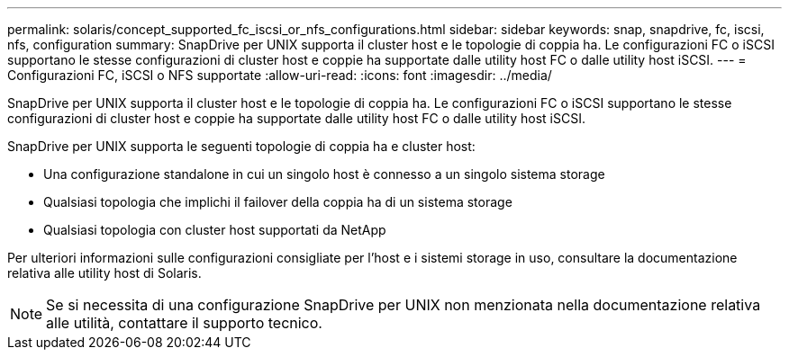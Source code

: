---
permalink: solaris/concept_supported_fc_iscsi_or_nfs_configurations.html 
sidebar: sidebar 
keywords: snap, snapdrive, fc, iscsi, nfs, configuration 
summary: SnapDrive per UNIX supporta il cluster host e le topologie di coppia ha. Le configurazioni FC o iSCSI supportano le stesse configurazioni di cluster host e coppie ha supportate dalle utility host FC o dalle utility host iSCSI. 
---
= Configurazioni FC, iSCSI o NFS supportate
:allow-uri-read: 
:icons: font
:imagesdir: ../media/


[role="lead"]
SnapDrive per UNIX supporta il cluster host e le topologie di coppia ha. Le configurazioni FC o iSCSI supportano le stesse configurazioni di cluster host e coppie ha supportate dalle utility host FC o dalle utility host iSCSI.

SnapDrive per UNIX supporta le seguenti topologie di coppia ha e cluster host:

* Una configurazione standalone in cui un singolo host è connesso a un singolo sistema storage
* Qualsiasi topologia che implichi il failover della coppia ha di un sistema storage
* Qualsiasi topologia con cluster host supportati da NetApp


Per ulteriori informazioni sulle configurazioni consigliate per l'host e i sistemi storage in uso, consultare la documentazione relativa alle utility host di Solaris.


NOTE: Se si necessita di una configurazione SnapDrive per UNIX non menzionata nella documentazione relativa alle utilità, contattare il supporto tecnico.
